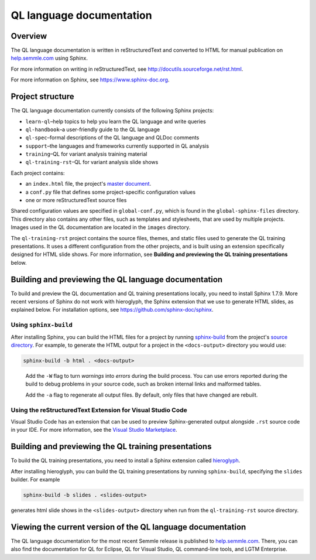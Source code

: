QL language documentation
#########################

Overview
********

The QL language documentation is written in reStructuredText and converted to
HTML for manual publication on `help.semmle.com <https://help.semmle.com>`__ using Sphinx. 

For more information on writing in reStructuredText, 
see http://docutils.sourceforge.net/rst.html.

For more information on Sphinx, see https://www.sphinx-doc.org.

Project structure
*****************

The QL language documentation currently consists of the following Sphinx projects:

- ``learn-ql``–help topics to help you learn the QL language and write queries
- ``ql-handbook``–a user-friendly guide to the QL language
- ``ql-spec``–formal descriptions of the QL language and QLDoc comments
- ``support``–the languages and frameworks currently supported in QL analysis
- ``training``–QL for variant analysis training material
- ``ql-training-rst``–QL for variant analysis slide shows

Each project contains:

- an ``index.html`` file, the project's 
  `master document <https://www.sphinx-doc.org/en/master/glossary.html#term-master-document>`__.
- a ``conf.py`` file that defines some project-specific configuration values
- one or more reStructuredText source files

Shared configuration values are specified in ``global-conf.py``, which is found 
in the ``global-sphinx-files`` directory.
This directory also contains any other files, such as templates and stylesheets, 
that are used by multiple projects.
Images used in the QL documentation are located in the ``images`` directory.

The ``ql-training-rst`` project contains the source files, themes, and static files 
used to generate the QL training presentations. 
It uses a different configuration from the other projects, and is built using an 
extension specifically designed for HTML slide shows. 
For more information, see  
**Building and previewing the QL training presentations** below.


Building and previewing the QL language documentation
*****************************************************

To build and preview the QL documentation and QL training presentations locally, you need to 
install Sphinx 1.7.9. More recent versions of Sphinx do not work with hieroglyph, 
the Sphinx extension that we use to generate HTML slides, as explained below. 
For installation options, see https://github.com/sphinx-doc/sphinx.


Using ``sphinx-build``
----------------------

After installing Sphinx, you can build the HTML files for a project by running 
`sphinx-build <https://www.sphinx-doc.org/en/master/man/sphinx-build.html>`__
from the project's 
`source directory <https://www.sphinx-doc.org/en/master/glossary.html#term-source-directory>`__. 
For example, to generate the HTML output for a project in the
``<docs-output>`` directory you would use:

.. code::

  sphinx-build -b html . <docs-output>

..
 
  Add the ``-W`` flag to turn *warnings* into *errors* during the build process. 
  You can use errors reported during the build to debug problems in your source 
  code, such as broken internal links and malformed tables.

  Add the ``-a`` flag to regenerate all output files. By default, only files that 
  have changed are rebuilt.

Using the reStructuredText Extension for Visual Studio Code
-----------------------------------------------------------

Visual Studio Code has an extension that can be used to preview Sphinx-generated 
output alongside ``.rst`` source code in your IDE. For more information, see the 
`Visual Studio Marketplace <https://marketplace.visualstudio.com/items?itemName=lextudio.restructuredtext>`__.

Building and previewing the QL training presentations
*****************************************************

To build the QL training presentations, you need to install a Sphinx extension
called `hieroglyph <https://github.com/nyergler/hieroglyph>`__.

After installing hieroglyph, you can build the QL training presentations by running 
``sphinx-build``, specifying the ``slides`` builder. For example

.. code::

  sphinx-build -b slides . <slides-output>

generates html slide shows in the ``<slides-output>`` directory when run from
the ``ql-training-rst`` source directory.


Viewing the current version of the QL language documentation
************************************************************

The QL language documentation for the most recent Semmle release is 
published to `help.semmle.com <https://help.semmle.com>`__. 
There, you can also find the documentation for QL for Eclipse, 
QL for Visual Studio, QL command-line tools, and LGTM Enterprise. 
